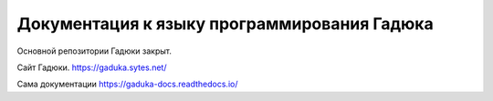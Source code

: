 Документация к языку программирования Гадюка
=======================================

Основной репозитории Гадюки закрыт.

Сайт Гадюки.
https://gaduka.sytes.net/

Сама документации
https://gaduka-docs.readthedocs.io/
